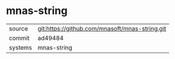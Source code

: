 * mnas-string



|---------+------------------------------------------------|
| source  | git:https://github.com/mnasoft/mnas-string.git |
| commit  | ad49484                                        |
| systems | mnas-string                                    |
|---------+------------------------------------------------|
